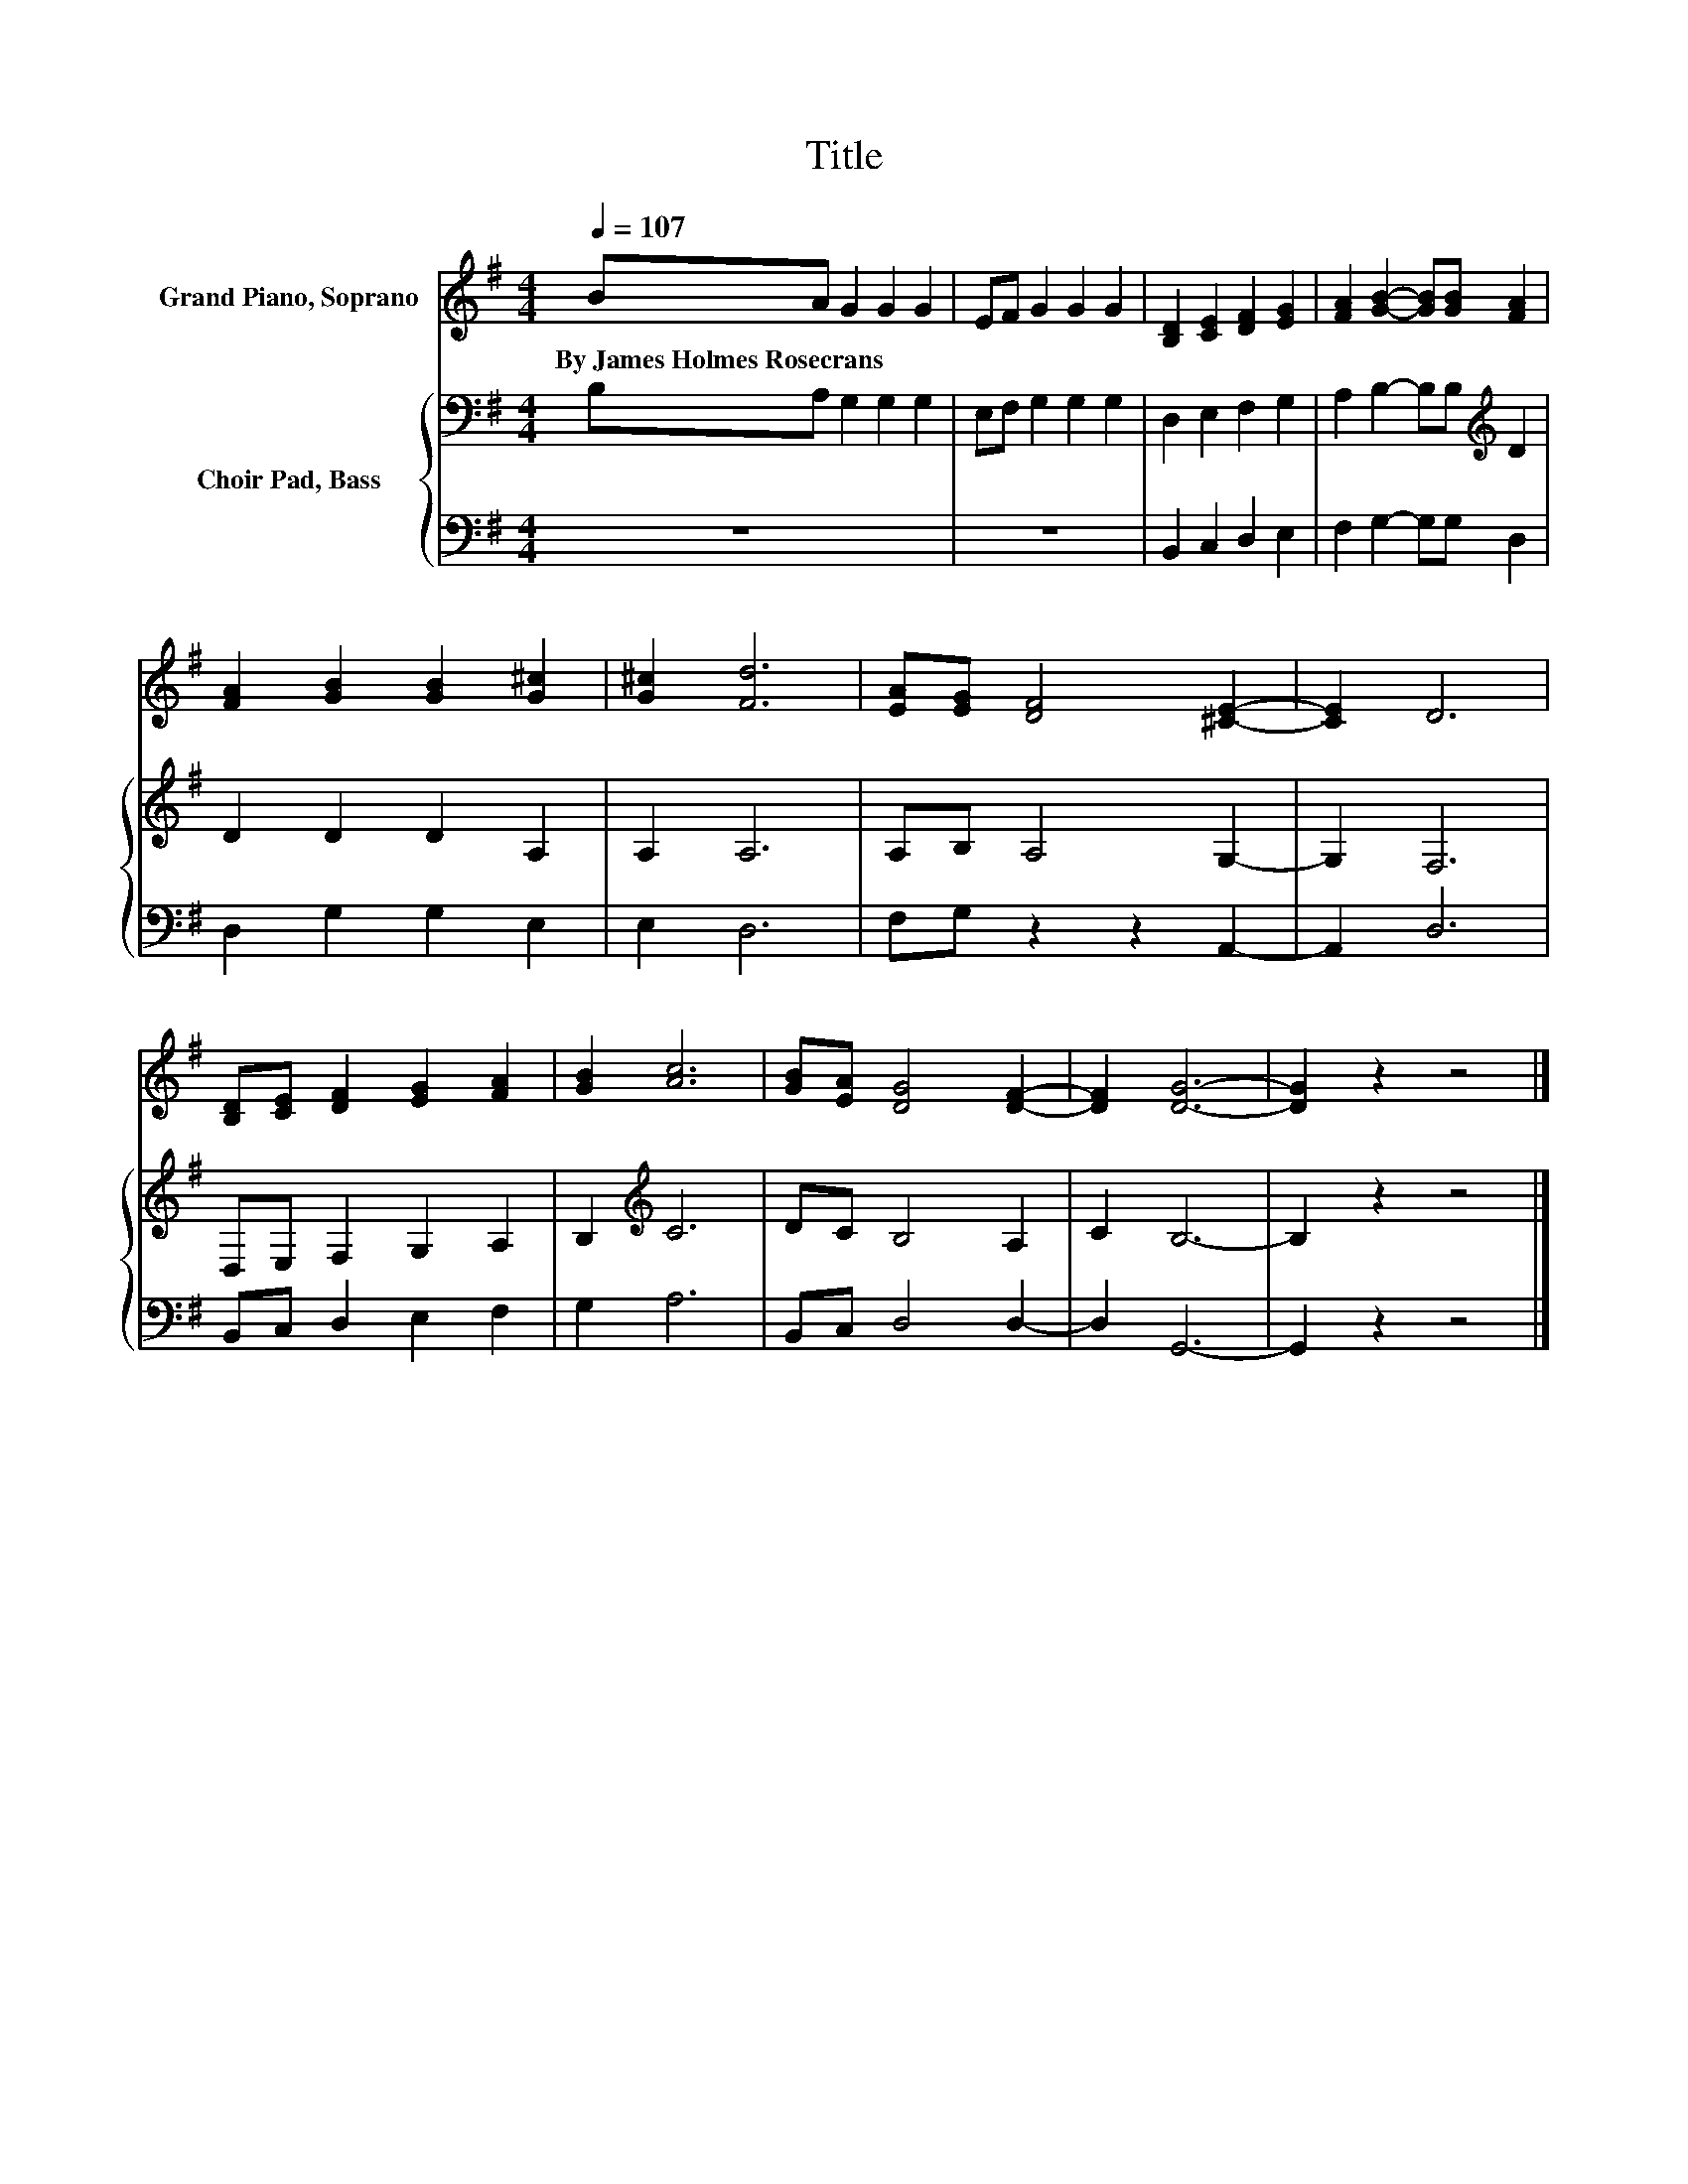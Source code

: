 X:1
T:Title
%%score 1 { 2 | 3 }
L:1/8
Q:1/4=107
M:4/4
K:G
V:1 treble nm="Grand Piano, Soprano"
V:2 bass nm="Choir Pad, Bass"
V:3 bass 
V:1
 BA G2 G2 G2 | EF G2 G2 G2 | [B,D]2 [CE]2 [DF]2 [EG]2 | [FA]2 [GB]2- [GB][GB] [FA]2 | %4
w: By~James~Holmes~Rosecrans * * * *||||
 [FA]2 [GB]2 [GB]2 [G^c]2 | [G^c]2 [Fd]6 | [EA][EG] [DF]4 [^CE]2- | [CE]2 D6 | %8
w: ||||
 [B,D][CE] [DF]2 [EG]2 [FA]2 | [GB]2 [Ac]6 | [GB][EA] [DG]4 [DF]2- | [DF]2 [DG]6- | [DG]2 z2 z4 |] %13
w: |||||
V:2
 B,A, G,2 G,2 G,2 | E,F, G,2 G,2 G,2 | D,2 E,2 F,2 G,2 | A,2 B,2- B,B,[K:treble] D2 | %4
 D2 D2 D2 A,2 | A,2 A,6 | A,B, A,4 G,2- | G,2 F,6 | D,E, F,2 G,2 A,2 | B,2[K:treble] C6 | %10
 DC B,4 A,2 | C2 B,6- | B,2 z2 z4 |] %13
V:3
 z8 | z8 | B,,2 C,2 D,2 E,2 | F,2 G,2- G,G, D,2 | D,2 G,2 G,2 E,2 | E,2 D,6 | F,G, z2 z2 A,,2- | %7
 A,,2 D,6 | B,,C, D,2 E,2 F,2 | G,2 A,6 | B,,C, D,4 D,2- | D,2 G,,6- | G,,2 z2 z4 |] %13

